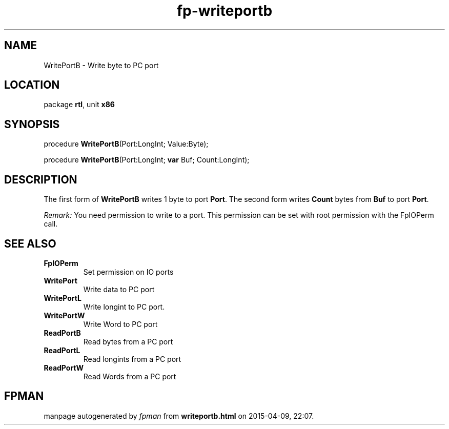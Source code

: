 .\" file autogenerated by fpman
.TH "fp-writeportb" 3 "2014-03-14" "fpman" "Free Pascal Programmer's Manual"
.SH NAME
WritePortB - Write byte to PC port
.SH LOCATION
package \fBrtl\fR, unit \fBx86\fR
.SH SYNOPSIS
procedure \fBWritePortB\fR(Port:LongInt; Value:Byte);

procedure \fBWritePortB\fR(Port:LongInt; \fBvar\fR Buf; Count:LongInt);
.SH DESCRIPTION
The first form of \fBWritePortB\fR writes 1 byte to port \fBPort\fR. The second form writes \fBCount\fR bytes from \fBBuf\fR to port \fBPort\fR.

\fIRemark:\fR You need permission to write to a port. This permission can be set with root permission with the FpIOPerm call.


.SH SEE ALSO
.TP
.B FpIOPerm
Set permission on IO ports
.TP
.B WritePort
Write data to PC port
.TP
.B WritePortL
Write longint to PC port.
.TP
.B WritePortW
Write Word to PC port
.TP
.B ReadPortB
Read bytes from a PC port
.TP
.B ReadPortL
Read longints from a PC port
.TP
.B ReadPortW
Read Words from a PC port

.SH FPMAN
manpage autogenerated by \fIfpman\fR from \fBwriteportb.html\fR on 2015-04-09, 22:07.


